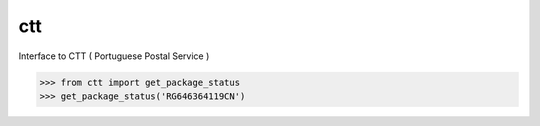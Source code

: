 ctt
===

Interface to CTT ( Portuguese Postal Service )


>>> from ctt import get_package_status
>>> get_package_status('RG646364119CN')
